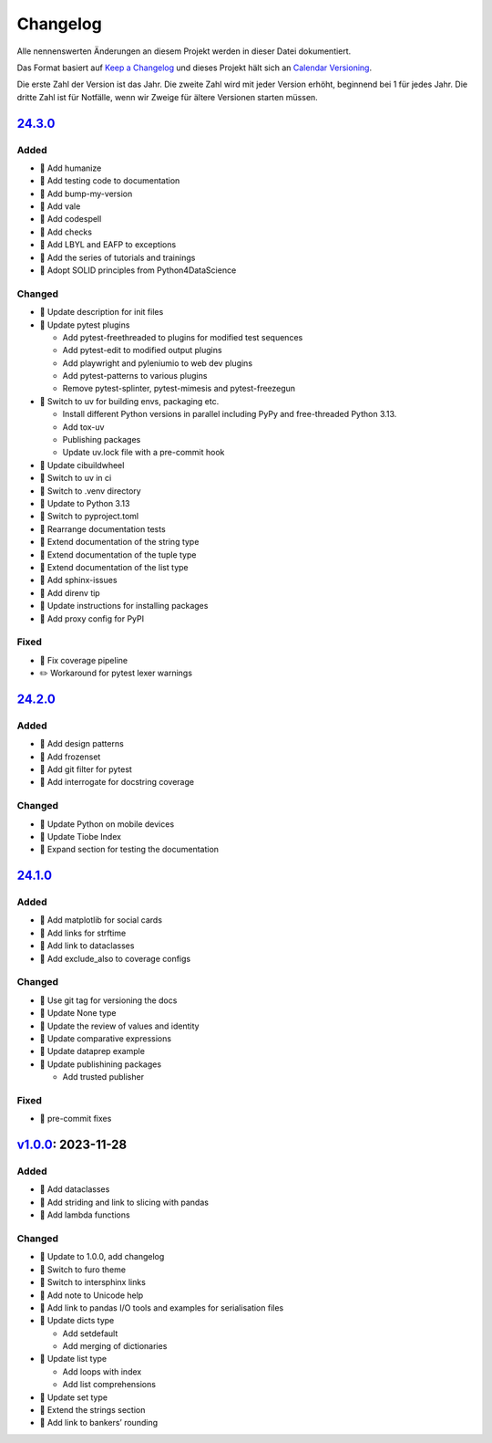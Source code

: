 Changelog
=========

Alle nennenswerten Änderungen an diesem Projekt werden in dieser Datei
dokumentiert.

Das Format basiert auf `Keep a Changelog
<https://keepachangelog.com/en/1.0.0/>`_ und dieses Projekt hält sich an
`Calendar Versioning <https://calver.org>`_.

Die erste Zahl der Version ist das Jahr. Die zweite Zahl wird mit jeder Version
erhöht, beginnend bei 1 für jedes Jahr. Die dritte Zahl ist für Notfälle, wenn
wir Zweige für ältere Versionen starten müssen.

.. _changelog:

`24.3.0 <https://github.com/veit/python-basics-tutorial-de/compare/24.2.0...24.3.0>`_
-------------------------------------------------------------------------------------

Added
~~~~~

* 📝 Add humanize
* 📝 Add testing code to documentation
* 📝 Add bump-my-version
* 📝 Add vale
* 📝 Add codespell
* 📝 Add checks
* 📝 Add LBYL and EAFP to exceptions
* 📝 Add the series of tutorials and trainings
* 📝 Adopt SOLID principles from Python4DataScience

Changed
~~~~~~~

* 📝 Update description for init files
* 📝 Update pytest plugins

  * Add pytest-freethreaded to plugins for modified test sequences
  * Add pytest-edit to modified output plugins
  * Add playwright and pyleniumio to web dev plugins
  * Add pytest-patterns to various plugins
  * Remove pytest-splinter, pytest-mimesis and pytest-freezegun

* 📝 Switch to uv for building envs, packaging etc.

  * Install different Python versions in parallel including PyPy and
    free-threaded Python 3.13.
  * Add tox-uv
  * Publishing packages
  * Update uv.lock file with a pre-commit hook

* 📝 Update cibuildwheel
* 👷 Switch to uv in ci
* 📝 Switch to .venv directory
* 📝 Update to Python 3.13
* 🔧 Switch to pyproject.toml
* 📝 Rearrange documentation tests
* 📝 Extend documentation of the string type
* 📝 Extend documentation of the tuple type
* 📝 Extend documentation of the list type
* 📝 Add sphinx-issues
* 📝 Add direnv tip
* 📝 Update instructions for installing packages
* 📝 Add proxy config for PyPI

Fixed
~~~~~

* 📝 Fix coverage pipeline
* ✏️ Workaround for pytest lexer warnings

`24.2.0 <https://github.com/veit/python-basics-tutorial-de/compare/24.1.0...24.2.0>`_
-------------------------------------------------------------------------------------

Added
~~~~~

* 📝 Add design patterns
* 📝 Add frozenset
* 📝 Add git filter for pytest
* 📝 Add interrogate for docstring coverage

Changed
~~~~~~~

* 📝 Update Python on mobile devices
* 📝 Update Tiobe Index
* 📝 Expand section for testing the documentation

`24.1.0 <https://github.com/veit/python-basics-tutorial-de/compare/v1.0.0...24.1.0>`_
-------------------------------------------------------------------------------------

Added
~~~~~

* 🌱 Add matplotlib for social cards
* 📝 Add links for strftime
* 📝 Add link to dataclasses
* 📝 Add exclude_also to coverage configs

Changed
~~~~~~~

* 🔧 Use git tag for versioning the docs
* 📝 Update None type
* 📝 Update the review of values and identity
* 📝 Update comparative expressions
* 📝 Update dataprep example
* 📝 Update publishining packages

  * Add trusted publisher

Fixed
~~~~~

* 🎨 pre-commit fixes

`v1.0.0 <https://github.com/veit/python-basics-tutorial-de/commit/550a5202cd0c3055dea6d027083f99678d149228>`_: 2023-11-28
-------------------------------------------------------------------------------------------------------------------------

Added
~~~~~

* 📝 Add dataclasses
* 📝 Add striding and link to slicing with pandas
* 📝 Add lambda functions

Changed
~~~~~~~

* 🔖 Update to 1.0.0, add changelog
* 💄 Switch to furo theme
* 📝 Switch to intersphinx links
* 📝 Add note to Unicode help
* 📝 Add link to pandas I/O tools and examples for serialisation files
* 📝 Update dicts type

  * Add setdefault
  * Add merging of dictionaries

* 📝 Update list type

  * Add loops with index
  * Add list comprehensions

* 📝 Update set type
* 📝 Extend the strings section
* 📝 Add link to bankers’ rounding
